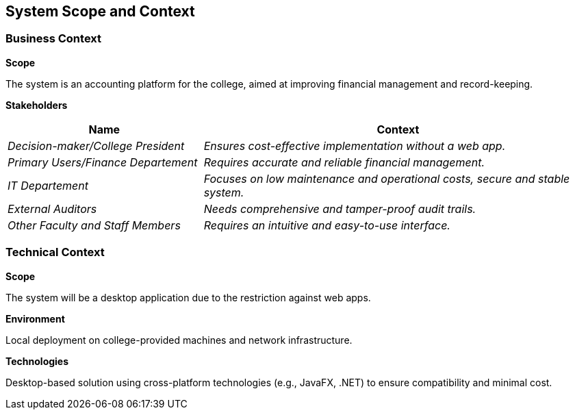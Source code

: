 ifndef::imagesdir[:imagesdir: ../images]

[[section-system-scope-and-context]]
== System Scope and Context




=== Business Context

**Scope**

The system is an accounting platform for the college, aimed at improving financial management and record-keeping.

**Stakeholders**

[options="header",cols="1,2"]
|===
|Name|Context
| _Decision-maker/College President_ | _Ensures cost-effective implementation without a web app._
| _Primary Users/Finance Departement_ | _Requires accurate and reliable financial management._
| _IT Departement_ | _Focuses on low maintenance and operational costs, secure and stable system._
| _External Auditors_ | _Needs comprehensive and tamper-proof audit trails._
| _Other Faculty and Staff Members_ | _Requires an intuitive and easy-to-use interface._
|===

=== Technical Context

**Scope**

The system will be a desktop application due to the restriction against web apps.

**Environment**

Local deployment on college-provided machines and network infrastructure.

**Technologies**

Desktop-based solution using cross-platform technologies (e.g., JavaFX, .NET) to ensure compatibility and minimal cost.
